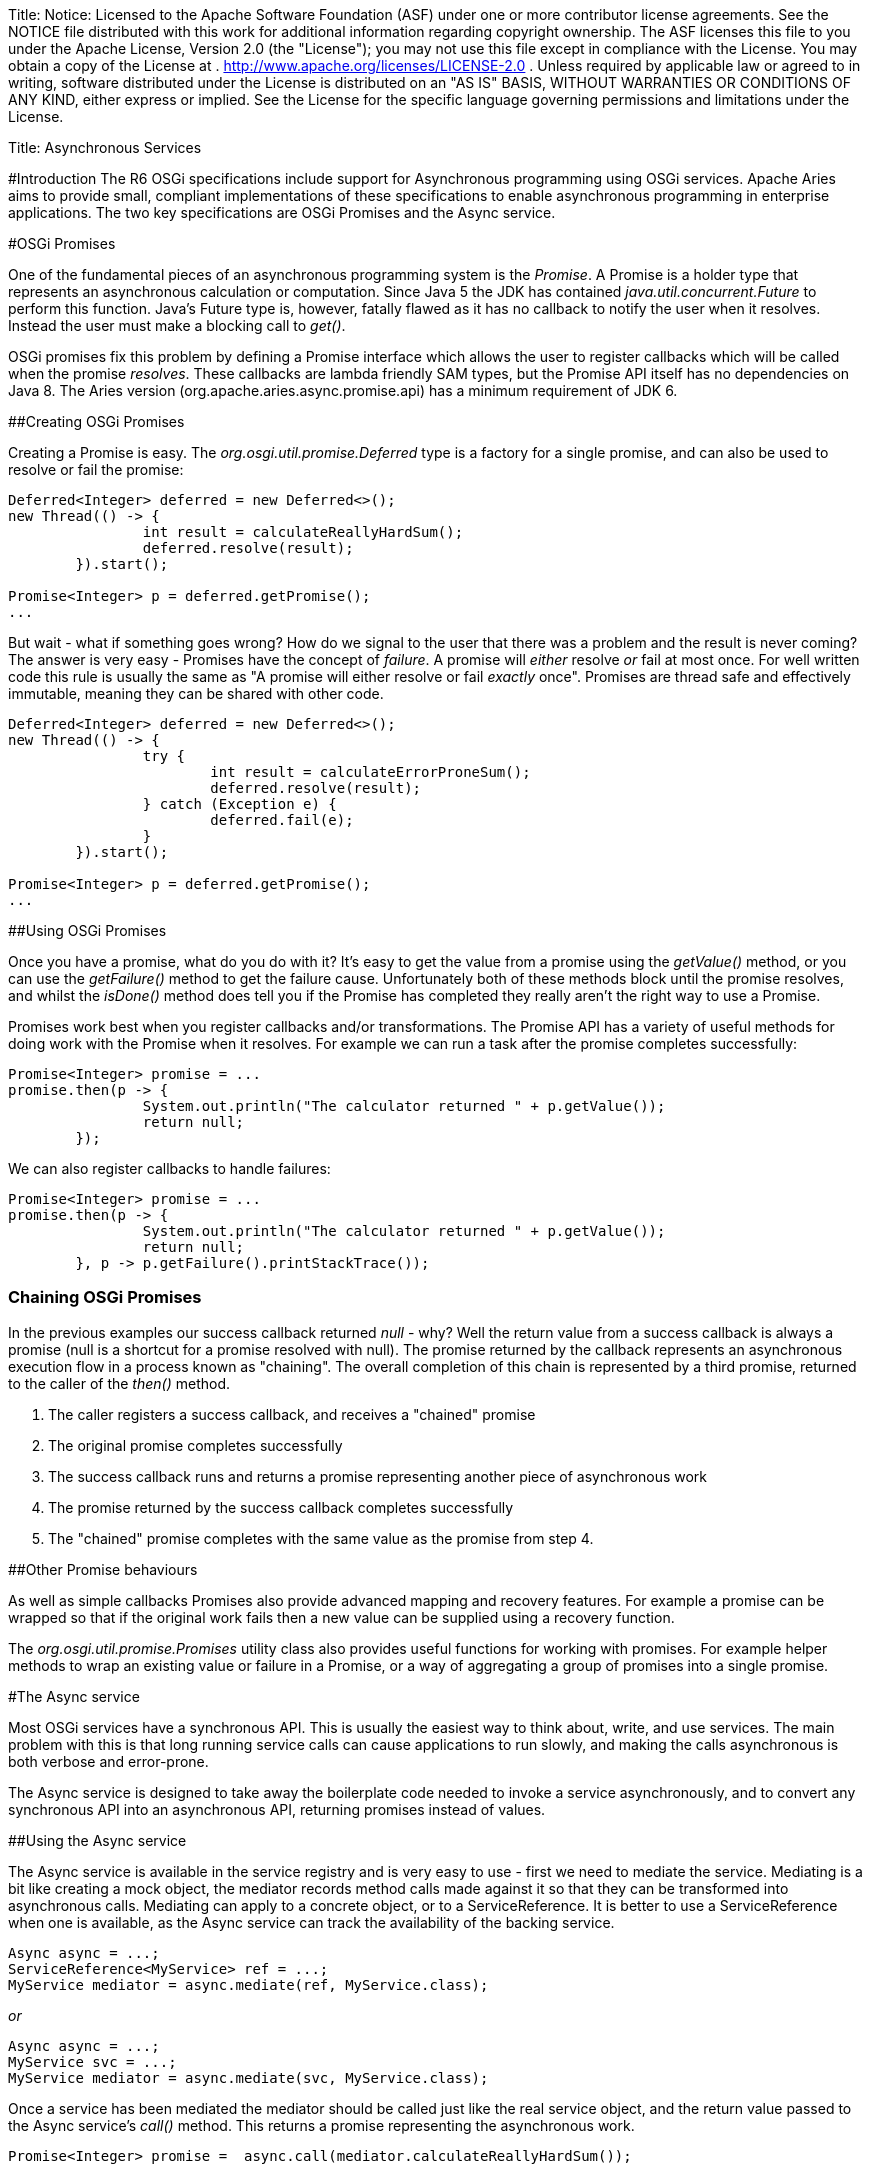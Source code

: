 :doctype: book

Title: Notice:    Licensed to the Apache Software Foundation (ASF) under one            or more contributor license agreements.
See the NOTICE file            distributed with this work for additional information            regarding copyright ownership.
The ASF licenses this file            to you under the Apache License, Version 2.0 (the            "License");
you may not use this file except in compliance            with the License.
You may obtain a copy of the License at            .              http://www.apache.org/licenses/LICENSE-2.0            .            Unless required by applicable law or agreed to in writing,            software distributed under the License is distributed on an            "AS IS" BASIS, WITHOUT WARRANTIES OR CONDITIONS OF ANY            KIND, either express or implied.
See the License for the            specific language governing permissions and limitations            under the License.

Title: Asynchronous Services

#Introduction The R6 OSGi specifications include support for Asynchronous programming using OSGi services.
Apache Aries aims to provide small, compliant implementations of these specifications to enable asynchronous programming in enterprise applications.
The two key specifications are OSGi Promises and the Async service.

#OSGi Promises

One of the fundamental pieces of an asynchronous programming system is the _Promise_.
A Promise is a holder type that  represents an asynchronous calculation or computation.
Since Java 5 the JDK has contained _java.util.concurrent.Future_ to perform this  function.
Java's Future type is, however, fatally flawed as it has no callback to notify the user when it resolves.
Instead the user must make a blocking call to _get()_.

OSGi promises fix this problem by defining a Promise interface which allows the user to register callbacks which will be called when the promise _resolves_.
These callbacks are lambda friendly SAM types, but the Promise API itself has no dependencies on Java 8.
The Aries version (org.apache.aries.async.promise.api) has a minimum requirement of JDK 6.

##Creating OSGi Promises

Creating a Promise is easy.
The _org.osgi.util.promise.Deferred_ type is a factory for a single promise, and can also be used to resolve or fail the promise:

....
Deferred<Integer> deferred = new Deferred<>();
new Thread(() -> {
		int result = calculateReallyHardSum();
		deferred.resolve(result);
	}).start();

Promise<Integer> p = deferred.getPromise();
...
....

But wait - what if something goes wrong?
How do we signal to the user that there was a problem and the result is never coming?
The answer is very easy - Promises have the concept of _failure_.
A promise will _either_ resolve _or_ fail at most once.
For well  written code this rule is usually the same as "A promise will either resolve or fail _exactly_ once".
Promises are thread safe and effectively immutable, meaning they can be shared with other code.

....
Deferred<Integer> deferred = new Deferred<>();
new Thread(() -> {
		try {
			int result = calculateErrorProneSum();
			deferred.resolve(result);
		} catch (Exception e) {
			deferred.fail(e);
		}
	}).start();

Promise<Integer> p = deferred.getPromise();
...
....

##Using OSGi Promises

Once you have a promise, what do you do with it?
It's easy to get the value from a promise using the _getValue()_ method, or you can use the _getFailure()_ method to get the failure cause.
Unfortunately both of these methods block until the promise resolves, and whilst the _isDone()_ method does tell you if the Promise has completed they really aren't the right way to use a Promise.

Promises work best when you register callbacks and/or transformations.
The Promise API has a variety of useful methods for doing work with the Promise when it resolves.
For example we can run a task after the promise completes successfully:

 Promise<Integer> promise = ...
 promise.then(p -> {
 		System.out.println("The calculator returned " + p.getValue());
 		return null;
 	});

We can also register callbacks to handle failures:

 Promise<Integer> promise = ...
 promise.then(p -> {
 		System.out.println("The calculator returned " + p.getValue());
 		return null;
 	}, p -> p.getFailure().printStackTrace());

=== Chaining OSGi Promises

In the previous examples our success callback returned _null_ - why?
Well the return value from a success callback is always a promise (null is a shortcut for a promise resolved with null).
The promise returned by the callback represents an asynchronous  execution flow in a process known as "chaining".
The overall completion of this chain is represented by a third promise, returned to the caller of the _then()_ method.

. The caller registers a success callback, and receives a "chained" promise
. The original promise completes successfully
. The success callback runs and returns a promise representing another piece of asynchronous work
. The promise returned by the success callback completes successfully
. The "chained" promise completes with the same value as the promise from step 4.

##Other Promise behaviours

As well as simple callbacks Promises also provide advanced mapping and recovery features.
For example a promise can be wrapped so that if the original work fails then a new value can be supplied using a recovery function.

The _org.osgi.util.promise.Promises_ utility class also provides useful functions for working with promises.
For example helper methods to wrap an existing value or failure in a Promise, or a way of aggregating a group of promises into a single promise.

#The Async service

Most OSGi services have a synchronous API.
This is usually the easiest way to think about, write, and use services.
The main problem with this is that long running service calls can cause applications to run slowly, and making the calls asynchronous is both verbose and error-prone.

The Async service is designed to take away the boilerplate code needed to invoke a service asynchronously, and to convert any synchronous API into an asynchronous API, returning promises instead of values.

##Using the Async service

The Async service is available in the service registry and is very easy to use - first we need to mediate the service.
Mediating is a bit like creating a mock object, the mediator records method calls made against it so that they can be  transformed into asynchronous calls.
Mediating can apply to a concrete object, or to a ServiceReference.
It is better to  use a ServiceReference when one is available, as the Async service can track the availability of the backing service.

 Async async = ...;
 ServiceReference<MyService> ref = ...;
 MyService mediator = async.mediate(ref, MyService.class);

_or_

 Async async = ...;
 MyService svc = ...;
 MyService mediator = async.mediate(svc, MyService.class);

Once a service has been mediated the mediator should be called just like the real service object, and the return value passed to the Async service's _call()_ method.
This returns a promise representing the asynchronous work.

 Promise<Integer> promise =  async.call(mediator.calculateReallyHardSum());

=== Void methods

Void methods don't have a return value to pass to the async service, and should use the no-args version of call instead.

 mediator.longRunningVoidMethod()
 Promise<?> promise =  async.call();

=== Fire and Forget calls

Sometimes the user does not care when a piece of work finishes, or what value it returns, or even whether it was successful.
These sorts of calls are called "fire and forget" calls, and are also supported by the async service using the _execute()_ method.

The execute method still returns a promise, however this promise represents whether the fire and forget call successfully started or not, not whether it has completed.

= Getting Started

Releases of the Async implementation can be found in Maven Central http://search.maven.org/#search%7Cga%7C1%7Cg%3A%22org.apache.aries.async%22[in the org.apache.aries.async group].
http://search.maven.org/#search%7Cga%7C1%7Ca%3A%22org.apache.aries.async%22[This bundle] provides a convenient all-in-one download.

The Asynchronous Services source code can be found in the Apache Aries codebase in the `async` directory: https://svn.apache.org/repos/asf/aries/trunk/async
